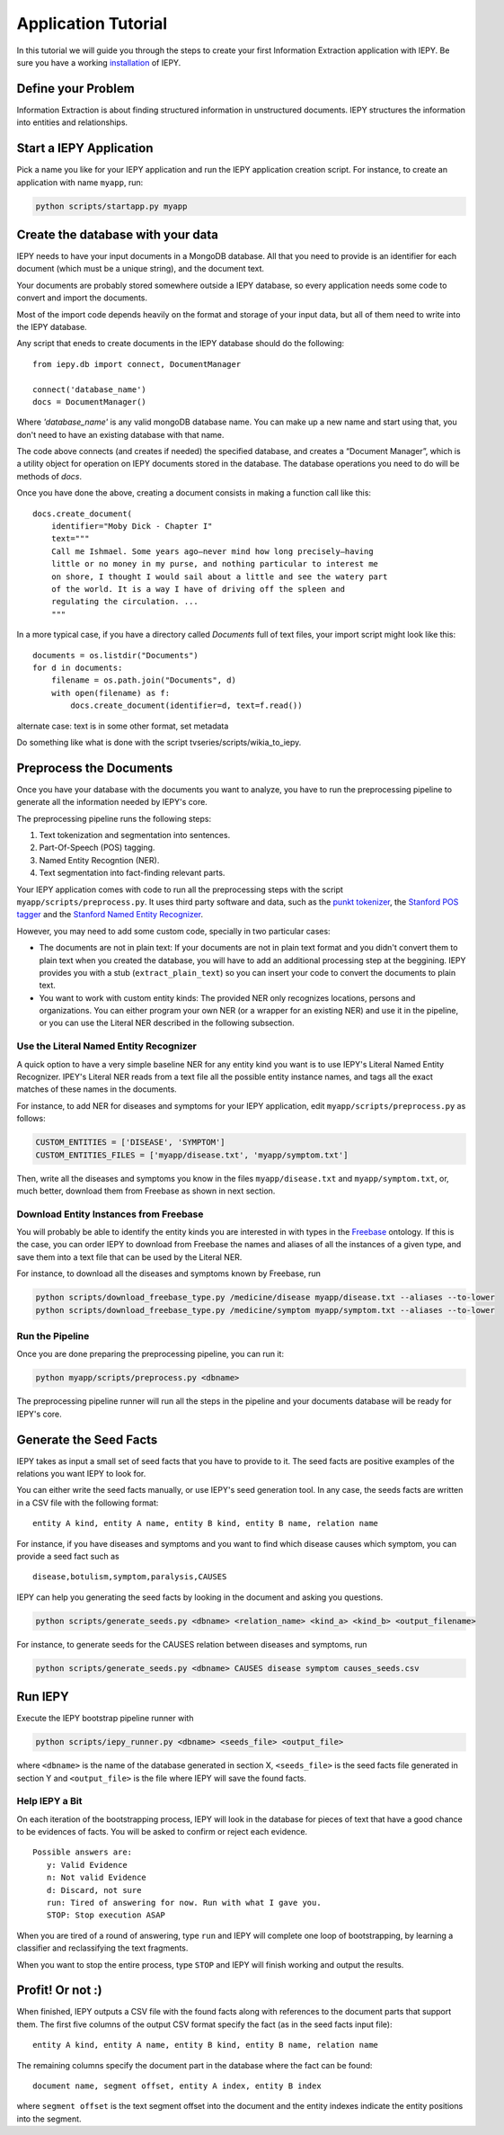 ====================
Application Tutorial
====================

In this tutorial we will guide you through the steps to create your first
Information Extraction application with IEPY.
Be sure you have a working `installation <installation>`_ of IEPY.


Define your Problem
===================

Information Extraction is about finding structured information in unstructured
documents. IEPY structures the information into entities and relationships.


Start a IEPY Application
========================

Pick a name you like for your IEPY application and run the IEPY application
creation script. For instance, to create an application with name ``myapp``, run:

.. code-block:: bash

    python scripts/startapp.py myapp


Create the database with your data
==================================

IEPY needs to have your input documents in a MongoDB database. All that you
need to provide is an identifier for each document (which must be a unique
string), and the document text.

Your documents are probably stored somewhere outside a IEPY database, so every
application needs some code to convert and import the documents.

Most of the import code depends heavily on the format and storage of your input
data, but all of them need to write into the IEPY database.

Any script that eneds to create documents in the IEPY database should do the
following::


    from iepy.db import connect, DocumentManager

    connect('database_name')
    docs = DocumentManager()

Where `'database_name'` is any valid mongoDB database name. You can make up
a new name and start using that, you don't need to have an existing database
with that name.

The code above connects (and creates if needed) the specified database, and
creates a “Document Manager”, which is a utility object for operation on
IEPY documents stored in the database. The database operations you need to
do will be methods of `docs`.

Once you have done the above, creating a document consists in making
a function call like this::

    docs.create_document(
        identifier="Moby Dick - Chapter I"
        text="""
        Call me Ishmael. Some years ago—never mind how long precisely—having
        little or no money in my purse, and nothing particular to interest me
        on shore, I thought I would sail about a little and see the watery part
        of the world. It is a way I have of driving off the spleen and
        regulating the circulation. ...
        """

In a more typical case, if you have a directory called `Documents` full of text
files, your import script might look like this::

    documents = os.listdir("Documents")
    for d in documents:
        filename = os.path.join("Documents", d)
        with open(filename) as f:
            docs.create_document(identifier=d, text=f.read())


alternate case: text is in some other format, set metadata

Do something like what is done with the script tvseries/scripts/wikia_to_iepy.

Preprocess the Documents
========================

Once you have your database with the documents you want to analyze, you have to
run the preprocessing pipeline to generate all the information needed by IEPY's
core.

The preprocessing pipeline runs the following steps:

1) Text tokenization and segmentation into sentences.
2) Part-Of-Speech (POS) tagging.
3) Named Entity Recogntion (NER).
4) Text segmentation into fact-finding relevant parts.

Your IEPY application comes with code to run all the preprocessing steps with
the script ``myapp/scripts/preprocess.py``.
It uses third party software and data, such as the `punkt tokenizer
<http://www.nltk.org/api/nltk.tokenize.html>`_, the `Stanford POS tagger
<http://nlp.stanford.edu/software/tagger.shtml>`_ and the `Stanford Named Entity
Recognizer <http://nlp.stanford.edu/software/CRF-NER.shtml>`_.

However, you may need to add some custom code, specially in two particular cases:

- The documents are not in plain text: If your documents are not in plain text
  format and you didn't convert them to plain text when you created the database,
  you will have to add an additional processing step at the beggining.
  IEPY provides you with a stub (``extract_plain_text``) so you can insert your
  code to convert the documents to plain text.
- You want to work with custom entity kinds: The provided NER only recognizes
  locations, persons and organizations. You can either program your own NER (or a
  wrapper for an existing NER) and use it in the pipeline, or you can use the
  Literal NER described in the following subsection.


Use the Literal Named Entity Recognizer
---------------------------------------

A quick option to have a very simple baseline NER for any entity kind you want
is to use IEPY's Literal Named Entity Recognizer.
IPEY's Literal NER reads from a text file all the possible entity instance names,
and tags all the exact matches of these names in the documents.

For instance, to add NER for diseases and symptoms for your IEPY application,
edit ``myapp/scripts/preprocess.py`` as follows:

.. code-block:: python

  CUSTOM_ENTITIES = ['DISEASE', 'SYMPTOM']
  CUSTOM_ENTITIES_FILES = ['myapp/disease.txt', 'myapp/symptom.txt']


Then, write all the diseases and symptoms you know in the files
``myapp/disease.txt`` and ``myapp/symptom.txt``, or, much better, download them
from Freebase as shown in next section.


Download Entity Instances from Freebase
---------------------------------------

You will probably be able to identify the entity kinds you are interested in
with types in the `Freebase <http://www.freebase.com/>`_ ontology.
If this is the case, you can order IEPY to download from Freebase the names and
aliases of all the instances of a given type, and save them into a text file
that can be used by the Literal NER.

For instance, to download all the diseases and symptoms known by Freebase, run

.. code-block:: bash

    python scripts/download_freebase_type.py /medicine/disease myapp/disease.txt --aliases --to-lower
    python scripts/download_freebase_type.py /medicine/symptom myapp/symptom.txt --aliases --to-lower


Run the Pipeline
----------------

Once you are done preparing the preprocessing pipeline, you can run it:

.. code-block:: bash

    python myapp/scripts/preprocess.py <dbname>

The preprocessing pipeline runner will run all the steps in the pipeline and
your documents database will be ready for IEPY's core.


Generate the Seed Facts
=======================

IEPY takes as input a small set of seed facts that you have to provide to it.
The seed facts are positive examples of the relations you want IEPY to look for.

You can either write the seed facts manually, or use IEPY's seed generation tool.
In any case, the seeds facts are written in a CSV file with the following format:

::

  entity A kind, entity A name, entity B kind, entity B name, relation name

For instance, if you have diseases and symptoms and you want to find which
disease causes which symptom, you can provide a seed fact such as

::

  disease,botulism,symptom,paralysis,CAUSES


IEPY can help you generating the seed facts by looking in the document and
asking you questions.

.. code-block:: bash

    python scripts/generate_seeds.py <dbname> <relation_name> <kind_a> <kind_b> <output_filename>

For instance, to generate seeds for the CAUSES relation between diseases and
symptoms, run

.. code-block:: bash

    python scripts/generate_seeds.py <dbname> CAUSES disease symptom causes_seeds.csv


Run IEPY
========

Execute the IEPY bootstrap pipeline runner with

.. code-block:: bash

    python scripts/iepy_runner.py <dbname> <seeds_file> <output_file>

where ``<dbname>`` is the name of the database generated in section X,
``<seeds_file>`` is the seed facts file generated in section Y and
``<output_file>`` is the file where IEPY will save the found facts.


Help IEPY a Bit
---------------

On each iteration of the bootstrapping process, IEPY will look in the database
for pieces of text that have a good chance to be evidences of facts. You will be
asked to confirm or reject each evidence.

::

  Possible answers are:
     y: Valid Evidence
     n: Not valid Evidence
     d: Discard, not sure
     run: Tired of answering for now. Run with what I gave you.
     STOP: Stop execution ASAP

When you are tired of a round of answering, type ``run`` and IEPY will complete
one loop of bootstrapping, by learning a classifier and reclassifying the text
fragments.

When you want to stop the entire process, type ``STOP`` and IEPY will finish
working and output the results.


Profit! Or not :)
=================

When finished, IEPY outputs a CSV file with the found facts along with
references to the document parts that support them. The first five columns of
the output CSV format specify the fact (as in the seed facts input file):

::

  entity A kind, entity A name, entity B kind, entity B name, relation name

The remaining columns specify the document part in the database where the fact
can be found:

::

  document name, segment offset, entity A index, entity B index

where ``segment offset`` is the text segment offset into the document and the
entity indexes indicate the entity positions into the segment.

